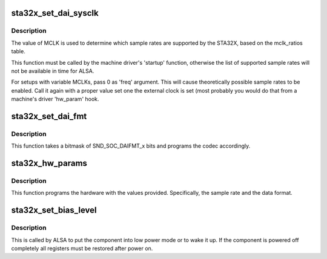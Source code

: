 .. -*- coding: utf-8; mode: rst -*-
.. src-file: sound/soc/codecs/sta32x.c

.. _`sta32x_set_dai_sysclk`:

sta32x_set_dai_sysclk
=====================

.. c:function:: int sta32x_set_dai_sysclk(struct snd_soc_dai *codec_dai, int clk_id, unsigned int freq, int dir)

    configure MCLK

    :param codec_dai:
        the codec DAI
    :type codec_dai: struct snd_soc_dai \*

    :param clk_id:
        the clock ID (ignored)
    :type clk_id: int

    :param freq:
        the MCLK input frequency
    :type freq: unsigned int

    :param dir:
        the clock direction (ignored)
    :type dir: int

.. _`sta32x_set_dai_sysclk.description`:

Description
-----------

The value of MCLK is used to determine which sample rates are supported
by the STA32X, based on the mclk_ratios table.

This function must be called by the machine driver's 'startup' function,
otherwise the list of supported sample rates will not be available in
time for ALSA.

For setups with variable MCLKs, pass 0 as 'freq' argument. This will cause
theoretically possible sample rates to be enabled. Call it again with a
proper value set one the external clock is set (most probably you would do
that from a machine's driver 'hw_param' hook.

.. _`sta32x_set_dai_fmt`:

sta32x_set_dai_fmt
==================

.. c:function:: int sta32x_set_dai_fmt(struct snd_soc_dai *codec_dai, unsigned int fmt)

    configure the codec for the selected audio format

    :param codec_dai:
        the codec DAI
    :type codec_dai: struct snd_soc_dai \*

    :param fmt:
        a SND_SOC_DAIFMT_x value indicating the data format
    :type fmt: unsigned int

.. _`sta32x_set_dai_fmt.description`:

Description
-----------

This function takes a bitmask of SND_SOC_DAIFMT_x bits and programs the
codec accordingly.

.. _`sta32x_hw_params`:

sta32x_hw_params
================

.. c:function:: int sta32x_hw_params(struct snd_pcm_substream *substream, struct snd_pcm_hw_params *params, struct snd_soc_dai *dai)

    program the STA32X with the given hardware parameters.

    :param substream:
        the audio stream
    :type substream: struct snd_pcm_substream \*

    :param params:
        the hardware parameters to set
    :type params: struct snd_pcm_hw_params \*

    :param dai:
        the SOC DAI (ignored)
    :type dai: struct snd_soc_dai \*

.. _`sta32x_hw_params.description`:

Description
-----------

This function programs the hardware with the values provided.
Specifically, the sample rate and the data format.

.. _`sta32x_set_bias_level`:

sta32x_set_bias_level
=====================

.. c:function:: int sta32x_set_bias_level(struct snd_soc_component *component, enum snd_soc_bias_level level)

    DAPM callback

    :param component:
        the component device
    :type component: struct snd_soc_component \*

    :param level:
        DAPM power level
    :type level: enum snd_soc_bias_level

.. _`sta32x_set_bias_level.description`:

Description
-----------

This is called by ALSA to put the component into low power mode
or to wake it up.  If the component is powered off completely
all registers must be restored after power on.

.. This file was automatic generated / don't edit.

